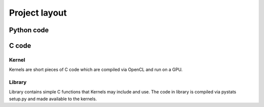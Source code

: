 ========================================
Project layout
========================================

Python code
========================================

C code
========================================

Kernel
----------------------------------------
Kernels are short pieces of C code which are compiled via OpenCL and run on a
GPU.


Library
----------------------------------------
Library contains simple C functions that Kernels may include and use. The code
in library is compiled via pystats setup.py and made available to the kernels.